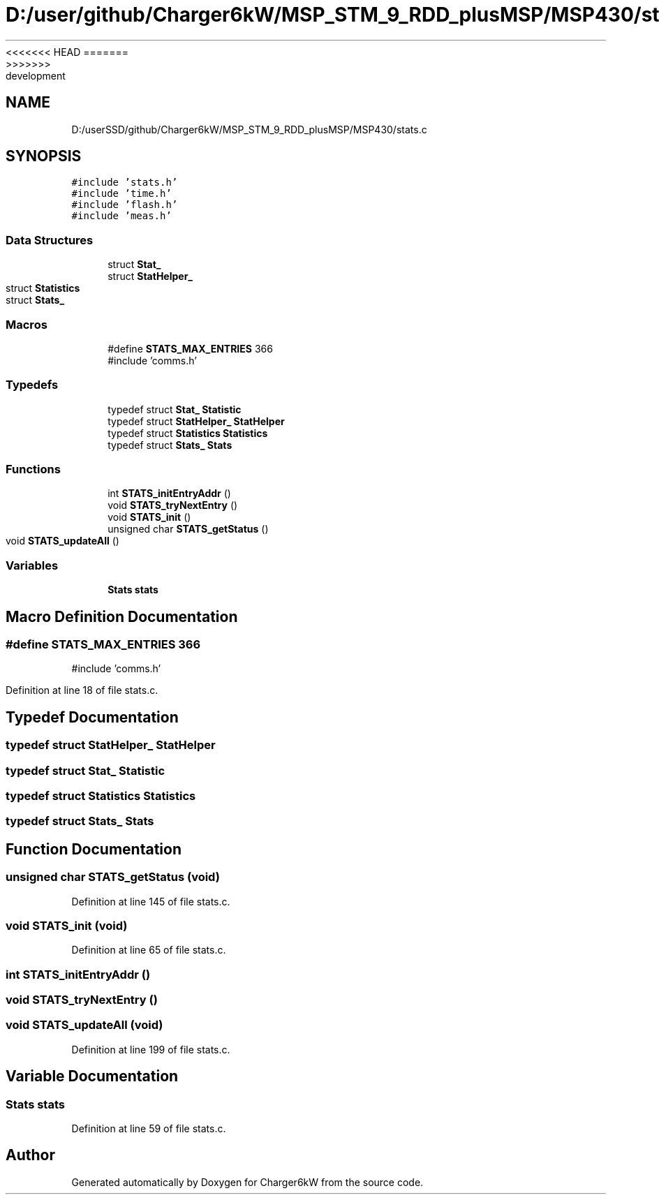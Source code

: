 <<<<<<< HEAD
.TH "D:/user/github/Charger6kW/MSP_STM_9_RDD_plusMSP/MSP430/stats.c" 3 "Sun Nov 29 2020" "Version 9" "Charger6kW" \" -*- nroff -*-
=======
.TH "D:/userSSD/github/Charger6kW/MSP_STM_9_RDD_plusMSP/MSP430/stats.c" 3 "Mon Nov 30 2020" "Version 9" "Charger6kW" \" -*- nroff -*-
>>>>>>> development
.ad l
.nh
.SH NAME
D:/userSSD/github/Charger6kW/MSP_STM_9_RDD_plusMSP/MSP430/stats.c
.SH SYNOPSIS
.br
.PP
\fC#include 'stats\&.h'\fP
.br
\fC#include 'time\&.h'\fP
.br
\fC#include 'flash\&.h'\fP
.br
\fC#include 'meas\&.h'\fP
.br

.SS "Data Structures"

.in +1c
.ti -1c
.RI "struct \fBStat_\fP"
.br
.ti -1c
.RI "struct \fBStatHelper_\fP"
.br
.ti -1c
.RI "struct \fBStatistics\fP"
.br
.ti -1c
.RI "struct \fBStats_\fP"
.br
.in -1c
.SS "Macros"

.in +1c
.ti -1c
.RI "#define \fBSTATS_MAX_ENTRIES\fP   366"
.br
.RI "#include 'comms\&.h' "
.in -1c
.SS "Typedefs"

.in +1c
.ti -1c
.RI "typedef struct \fBStat_\fP \fBStatistic\fP"
.br
.ti -1c
.RI "typedef struct \fBStatHelper_\fP \fBStatHelper\fP"
.br
.ti -1c
.RI "typedef struct \fBStatistics\fP \fBStatistics\fP"
.br
.ti -1c
.RI "typedef struct \fBStats_\fP \fBStats\fP"
.br
.in -1c
.SS "Functions"

.in +1c
.ti -1c
.RI "int \fBSTATS_initEntryAddr\fP ()"
.br
.ti -1c
.RI "void \fBSTATS_tryNextEntry\fP ()"
.br
.ti -1c
.RI "void \fBSTATS_init\fP ()"
.br
.ti -1c
.RI "unsigned char \fBSTATS_getStatus\fP ()"
.br
.ti -1c
.RI "void \fBSTATS_updateAll\fP ()"
.br
.in -1c
.SS "Variables"

.in +1c
.ti -1c
.RI "\fBStats\fP \fBstats\fP"
.br
.in -1c
.SH "Macro Definition Documentation"
.PP 
.SS "#define STATS_MAX_ENTRIES   366"

.PP
#include 'comms\&.h' 
.PP
Definition at line 18 of file stats\&.c\&.
.SH "Typedef Documentation"
.PP 
.SS "typedef struct \fBStatHelper_\fP \fBStatHelper\fP"

.SS "typedef struct \fBStat_\fP \fBStatistic\fP"

.SS "typedef struct \fBStatistics\fP \fBStatistics\fP"

.SS "typedef struct \fBStats_\fP \fBStats\fP"

.SH "Function Documentation"
.PP 
.SS "unsigned char STATS_getStatus (void)"

.PP
Definition at line 145 of file stats\&.c\&.
.SS "void STATS_init (void)"

.PP
Definition at line 65 of file stats\&.c\&.
.SS "int STATS_initEntryAddr ()"

.SS "void STATS_tryNextEntry ()"

.SS "void STATS_updateAll (void)"

.PP
Definition at line 199 of file stats\&.c\&.
.SH "Variable Documentation"
.PP 
.SS "\fBStats\fP stats"

.PP
Definition at line 59 of file stats\&.c\&.
.SH "Author"
.PP 
Generated automatically by Doxygen for Charger6kW from the source code\&.
